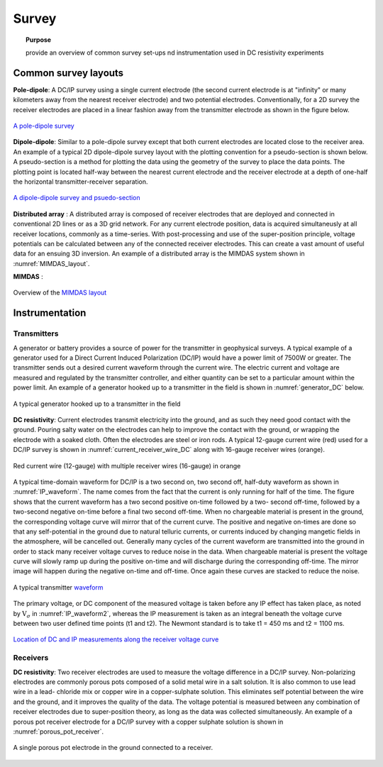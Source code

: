 .. _dcr_survey:

Survey
======

.. topic:: Purpose

   provide an overview of common survey set-ups nd instrumentation used in DC resistivity experiments


Common survey layouts
---------------------

**Pole-dipole**: A DC/IP survey using a single current electrode (the second current electrode
is at "infinity" or many kilometers away from the nearest receiver electrode)
and two potential electrodes. Conventionally, for a 2D survey the receiver
electrodes are placed in a linear fashion away from the transmitter electrode
as shown in the figure below.

.. figure:: ./images/poledipole.png
   :scale: 80%
   :align: center

   `A pole-dipole survey <http://en.openei.org/wiki/DC_Resistivity_Survey_(Pole-Dipole_Array)>`_

**Dipole-dipole**: Similar to a pole-dipole survey except that both current electrodes are
located close to the receiver area. An example of a typical 2D dipole-dipole
survey layout with the plotting convention for a pseudo-section is shown
below.  A pseudo-section is a method for plotting the data using the geometry
of the survey to place the data points. The plotting point is located half-way
between the nearest current electrode and the receiver electrode at a depth of
one-half the horizontal transmitter-receiver separation.

.. figure:: images/pole-dipole_pseudo.jpg
   :scale: 100%
   :align: center

   `A dipole-dipole survey and psuedo-section <http://gpg.geosci.xyz/en/latest/content/DC_resistivity/DC_measurements_and_data.html>`_

**Distributed array** : A distributed array is composed of receiver electrodes that are deployed and
connected in conventional 2D lines or as a 3D grid network. For any current
electrode position, data is acquired simultaneusly at all receiver locations,
commonly as a time-series. With post-processing and use of the super-position
principle, voltage potentials can be calculated between any of the connected
receiver electrodes. This can create a vast amount of useful data for an
ensuing 3D inversion. An example of a distributed array is the MIMDAS system
shown in :numref:`MIMDAS_layout`.

**MIMDAS** :

.. figure:: images/MIMDASlayout.jpg
   :scale: 90%
   :align: center
   :name: MIMDAS_layout

   Overview of the `MIMDAS layout <http://www.austhaigeophysics.com/A%20Comparison%20of%202D%20and%203D%20IP%20from%20Copper%20Hill%20NSW%20-%20Extended%20Abstract.pdf>`_


.. _dcr_instrumentation:

Instrumentation
---------------

.. _dcr_transmitters:

Transmitters
************

A generator or battery provides a source of power for the transmitter in
geophysical surveys. A typical example of a generator used for a Direct
Current Induced Polarization (DC/IP) would have a power limit of 7500W or
greater. The transmitter sends out a desired current waveform through the
current wire. The electric current and voltage are measured and regulated by
the transmitter controller, and either quantity can be set to a particular
amount within the power limit. An example of a generator hooked up to a
transmitter in the field is shown in :numref:`generator_DC` below.

.. figure:: images/generator_transmitter.jpg
   :scale: 40%
   :align: center
   :name: generator_DC

   A typical generator hooked up to a transmitter in the field

**DC resistivity**: Current electrodes transmit electricity into the ground, and as such they need
good contact with the ground. Pouring salty water on the electrodes can help
to improve the contact with the ground, or wrapping the electrode with a
soaked cloth. Often the electrodes are steel or iron rods. A typical 12-gauge
current wire (red) used for a DC/IP survey is shown in
:numref:`current_receiver_wire_DC` along with 16-gauge receiver wires
(orange).

.. figure:: images/current_receiver_wire.png
   :scale: 10%
   :align: center
   :name: current_receiver_wire_DC

   Red current wire (12-gauge) with multiple receiver wires (16-gauge) in orange

A typical time-domain waveform for DC/IP is a two second on, two second off,
half-duty waveform as shown in :numref:`IP_waveform`. The name comes from the
fact that the current is only running for half of the time. The figure shows
that the current waveform has a two second positive on-time followed by a two-
second off-time, followed by a two-second negative on-time before a final two
second off-time. When no chargeable material is present in the ground, the
corresponding voltage curve will mirror that of the current curve. The
positive and negative on-times are done so that any self-potential in the
ground due to natural telluric currents, or currents induced by changing
mangetic fields in the atmosphere, will be cancelled out.  Generally many
cycles of the current waveform are transmitted into the ground in order to
stack many receiver voltage curves to reduce noise in the data. When
chargeable material is present the voltage curve will slowly ramp up during
the positive on-time and will discharge during the corresponding off-time. The
mirror image will happen during the negative on-time and off-time. Once again
these curves are stacked to reduce the noise.

.. figure:: images/IP_waveform.jpg
   :scale: 100%
   :align: center
   :name: IP_waveform

   A typical transmitter `waveform <http://gpg.geosci.xyz/en/latest/content/induced_polarization/induced_polarization_measurements_data.html>`_

The primary voltage, or DC component of the measured voltage is taken before
any IP effect has taken place, as noted by :math:`\mathrm{V}_{\sigma}` in
:numref:`IP_waveform2`, whereas the IP measurement is taken as an integral
beneath the voltage curve between two user defined time points (t1 and t2).
The Newmont standard is to take t1 = 450 ms and t2 = 1100 ms.

.. figure:: images/IP_waveform2.jpg
   :scale: 80%
   :align: center
   :name: IP_waveform2

   `Location of DC and IP measurements along the receiver voltage curve <http://gpg.geosci.xyz/en/latest/content/induced_polarization/induced_polarization_measurements_data.html>`_

.. _dcr_receivers:

Receivers
*********

**DC resistivity**: Two receiver electrodes are used to measure the voltage difference in a DC/IP
survey. Non-polarizing electrodes are commonly porous pots composed of a solid
metal wire in a salt solution. It is also common to use lead wire in a lead-
chloride mix or copper wire in a copper-sulphate solution. This eliminates
self potential between the wire and the ground, and it improves the quality of
the data. The voltage potential is measured between any combination of
receiver electrodes due to super-position theory, as long as the data was
collected simultaneously. An example of a porous pot receiver electrode for a
DC/IP survey with a copper sulphate solution is shown in
:numref:`porous_pot_receiver`.

.. figure:: images/receiver_electrode_porous_pots_receiver.jpg
   :scale: 70%
   :align: center
   :name: porous_pot_receiver

   A single porous pot electrode in the ground connected to a receiver.



